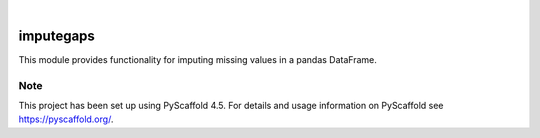 .. These are examples of badges you might want to add to your README:
   please update the URLs accordingly

    .. image:: https://api.cirrus-ci.com/github/<USER>/imputegaps.svg?branch=main
        :alt: Built Status
        :target: https://cirrus-ci.com/github/<USER>/imputegaps
    .. image:: https://readthedocs.org/projects/imputegaps/badge/?version=latest
        :alt: ReadTheDocs
        :target: https://imputegaps.readthedocs.io/en/stable/
    .. image:: https://img.shields.io/coveralls/github/<USER>/imputegaps/main.svg
        :alt: Coveralls
        :target: https://coveralls.io/r/<USER>/imputegaps
    .. image:: https://img.shields.io/pypi/v/imputegaps.svg
        :alt: PyPI-Server
        :target: https://pypi.org/project/imputegaps/
    .. image:: https://img.shields.io/conda/vn/conda-forge/imputegaps.svg
        :alt: Conda-Forge
        :target: https://anaconda.org/conda-forge/imputegaps
    .. image:: https://pepy.tech/badge/imputegaps/month
        :alt: Monthly Downloads
        :target: https://pepy.tech/project/imputegaps
    .. image:: https://img.shields.io/twitter/url/http/shields.io.svg?style=social&label=Twitter
        :alt: Twitter
        :target: https://twitter.com/imputegaps

.. image:: https://img.shields.io/badge/-PyScaffold-005CA0?logo=pyscaffold
    :alt: Project generated with PyScaffold
    :target: https://pyscaffold.org/

|

==========
imputegaps
==========


This module provides functionality for imputing missing values in a pandas DataFrame.




.. _pyscaffold-notes:

Note
====

This project has been set up using PyScaffold 4.5. For details and usage
information on PyScaffold see https://pyscaffold.org/.
